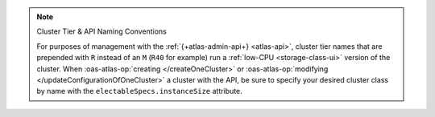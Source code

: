 .. note:: Cluster Tier & API Naming Conventions


   For purposes of management with the :ref:`{+atlas-admin-api+} 
   <atlas-api>`, cluster tier names that are prepended with ``R`` 
   instead of an ``M`` (``R40`` for example) run a :ref:`low-CPU 
   <storage-class-ui>` version of the cluster. When 
   :oas-atlas-op:`creating </createOneCluster>` or 
   :oas-atlas-op:`modifying </updateConfigurationOfOneCluster>` a 
   cluster with the API, be sure to specify your desired cluster class 
   by name with the ``electableSpecs.instanceSize`` attribute.